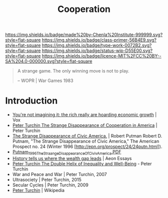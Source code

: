 #   -*- mode: org; fill-column: 60 -*-

#+TITLE: Cooperation
#+STARTUP: showall
#+TOC: headlines 4
#+PROPERTY: filename
:PROPERTIES:
:CUSTOM_ID: 
:Name:      /home/deerpig/proj/chenla/prolog/prolog-cooperation.org
:Created:   2017-08-21T14:50@Prek Leap (11.642600N-104.919210W)
:ID:        0e61e32c-a116-4f85-8e68-08d59004dab4
:VER:       556573891.202429991
:GEO:       48P-491193-1287029-15
:BXID:      proj:KBP7-1718
:Class:     primer
:Type:      work
:Status:    wip
:Licence:   MIT/CC BY-SA 4.0
:END:

[[https://img.shields.io/badge/made%20by-Chenla%20Institute-999999.svg?style=flat-square]] 
[[https://img.shields.io/badge/class-primer-56B4E9.svg?style=flat-square]]
[[https://img.shields.io/badge/type-work-0072B2.svg?style=flat-square]]
[[https://img.shields.io/badge/status-wip-D55E00.svg?style=flat-square]]
[[https://img.shields.io/badge/licence-MIT%2FCC%20BY--SA%204.0-000000.svg?style=flat-square]]

#+begin_quote
A strange game. The only winning move is not to play.

-- WOPR | War Games 1983
#+end_quote

* Introduction

  - [[https://www.vox.com/policy-and-politics/2017/8/8/16112368/piketty-saez-zucman-income-growth-inequality-stagnation-chart][You're not imagining it: the rich really are hoarding economic
    growth]] | Vox
  - [[http://peterturchin.com/cliodynamica/strange-disappearance/][Peter Turchin The Strange Disappearance of Cooperation in
    America]] | Peter Turchin
  - [[http://xroads.virginia.edu/~HYPER/DETOC/assoc/strange.html][The Strange Disappearance of Civic America.]] | Robert Putman Robert
    D. Putnam, "The Strange Disappearance of Civic America," The
    American Prospect no. 24 (Winter 1996
    [http://epn.org/prospect/24/24putn.html]).
  - [[http://hbanaszak.mjr.uw.edu.pl/TempTxt/Putnam_1996_TheStraangeDisappearanceOfCivivAmerica.PDF][Putnam_1996_TheStraangeDisappearanceOfCivivAmerica.PDF]]
  - [[https://aeon.co/essays/history-tells-us-where-the-wealth-gap-leads][History tells us where the wealth gap leads]] | Aeon Essays
  - [[http://peterturchin.com/cliodynamica/the-double-helix-of-inequality-and-well-being/][Peter Turchin The Double Helix of Inequality and Well-Being]] - Peter Turchin
  - War and Peace and War | Peter Turchin, 2007
  - Ultrasociety | Peter Turchin, 2015
  - Secular Cycles | Peter Turchin, 2009
  - [[https://en.wikipedia.org/wiki/Peter_Turchin][Peter Turchin]] | Wikipedia


